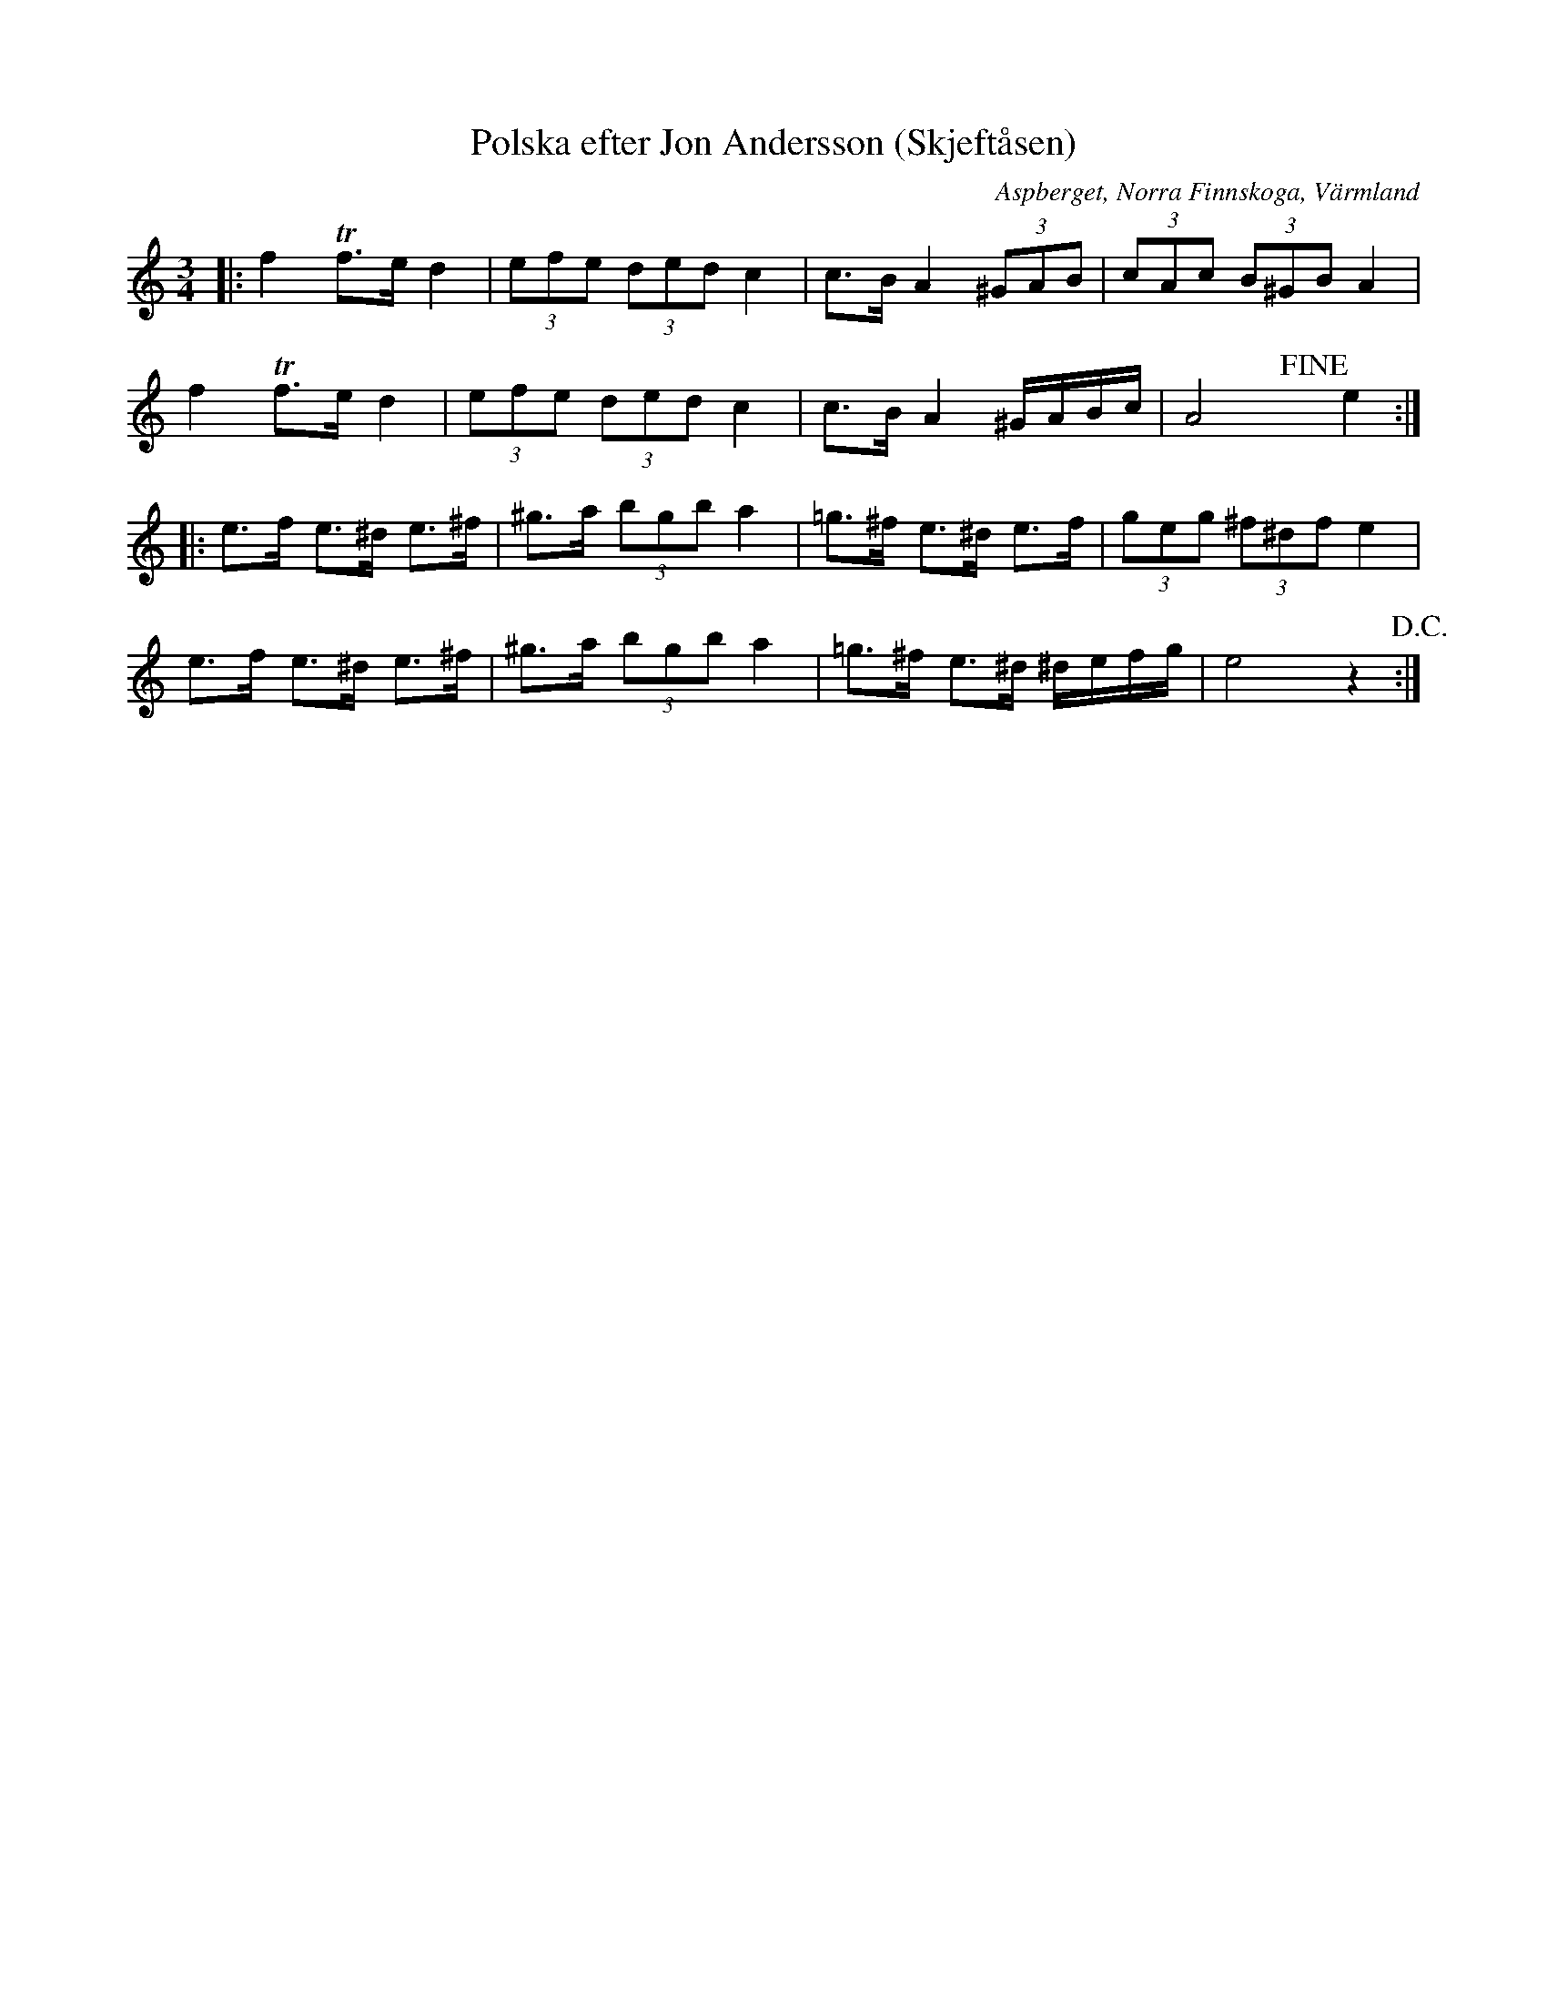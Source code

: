 %%abc-charset utf-8

X:1
T:Polska efter Jon Andersson (Skjeftåsen)
R:Finnskogspols
O:Aspberget, Norra Finnskoga, Värmland
S: Svenska Låtar Värmland 177
M:3/4
L:1/8
K:Am
|: f2 !trill!f3/2e/2 d2 | (3efe (3ded c2 | c3/2B/2 A2 (3^GAB | (3cAc (3B^GB A2 |
f2 !trill!f3/2e/2 d2 | (3efe (3ded c2 | c3/2B/2 A2 ^G/2A/2B/2c/2 | A4 !fine! y y e2 :|
|: e3/2f/2 e3/2^d/2 e3/2^f/2 | ^g3/2a/2 (3bgb a2 | =g3/2^f/2 e3/2^d/2 e3/2f/2 | (3geg (3^f^df e2 |
e3/2f/2 e3/2^d/2 e3/2^f/2 | ^g3/2a/2 (3bgb a2 | =g3/2^f/2 e3/2^d/2 ^d/2e/2f/2g/2 | e4 z2 !D.C.!:|

